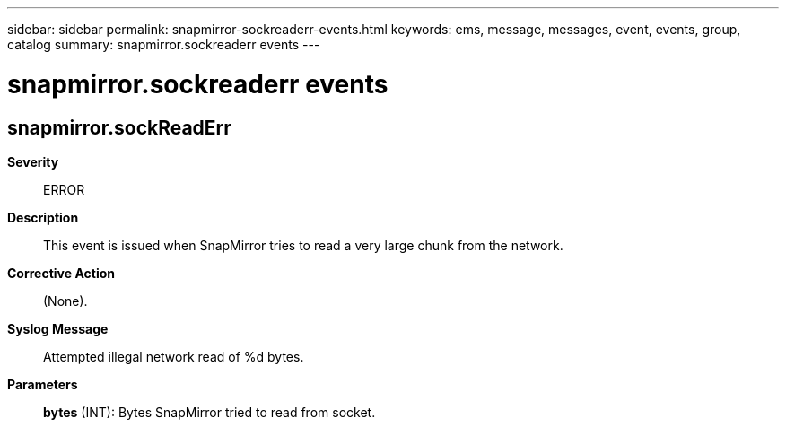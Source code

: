 ---
sidebar: sidebar
permalink: snapmirror-sockreaderr-events.html
keywords: ems, message, messages, event, events, group, catalog
summary: snapmirror.sockreaderr events
---

= snapmirror.sockreaderr events
:toclevels: 1
:hardbreaks:
:nofooter:
:icons: font
:linkattrs:
:imagesdir: ./media/

== snapmirror.sockReadErr
*Severity*::
ERROR
*Description*::
This event is issued when SnapMirror tries to read a very large chunk from the network.
*Corrective Action*::
(None).
*Syslog Message*::
Attempted illegal network read of %d bytes.
*Parameters*::
*bytes* (INT): Bytes SnapMirror tried to read from socket.
